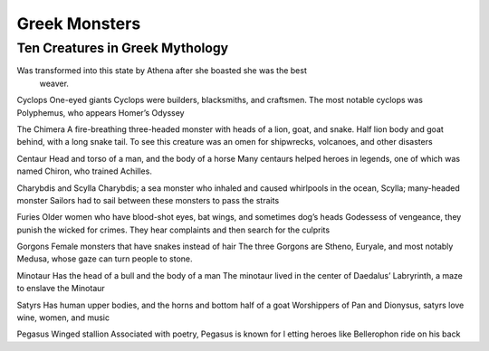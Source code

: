 .. Greek Mythology documentation master file, created by
   sphinx-quickstart on Thu Nov 30 08:38:52 2017.
   You can adapt this file completely to your liking, but it should at least
   contain the root `toctree` directive.

Greek Monsters
==============

Ten Creatures in Greek Mythology
--------------------------------

=========== ============= ===========
Name		Appearance    Purpose
=========== ============= ===========
Arachne		````  					
Cyclops     ``*****``
The Chimera ``***``
Centaur		``****``
Charybdis   ``**``
Furies		``*``
Gorgons
Minotaur
Satyrs
Pegasus
=========== ============= ===========


Was transformed into this state by Athena after she boasted she was the best
 weaver. 

Cyclops One-eyed giants Cyclops were builders, blacksmiths, and craftsmen. 
The most notable cyclops was Polyphemus, who appears Homer’s Odyssey 

The Chimera  A fire-breathing three-headed monster with heads of a lion, goat, 
and snake. Half lion body and goat behind, with a long snake tail. To see this 
creature was an omen for shipwrecks, volcanoes, and other disasters 

Centaur Head and torso of a man, and the body of a horse Many centaurs helped 
heroes in legends, one of which was named Chiron, who trained Achilles. 

Charybdis and Scylla Charybdis; a sea monster who inhaled and caused whirlpools 
in the ocean, Scylla; many-headed monster Sailors had to sail between these 
monsters to pass the straits 

Furies Older women who have blood-shot eyes, bat wings, and sometimes dog’s 
heads Godessess of vengeance, they punish the wicked for crimes. They hear 
complaints and then search for the culprits 

Gorgons Female monsters that have snakes instead of hair The three Gorgons are 
Stheno, Euryale, and most notably Medusa, whose gaze can turn people to stone.  

Minotaur Has the head of a bull and the body of a man The minotaur lived in the 
center of Daedalus’ Labryrinth, a maze to enslave the Minotaur 

Satyrs Has human upper bodies, and the horns and bottom half of a goat 
Worshippers of Pan and Dionysus, satyrs love wine, women, and music 

Pegasus Winged stallion Associated with poetry, Pegasus is known for l
etting heroes like Bellerophon ride on his back 
